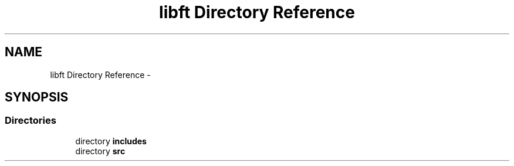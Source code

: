 .TH "libft Directory Reference" 3 "Wed Jul 6 2016" "minishell" \" -*- nroff -*-
.ad l
.nh
.SH NAME
libft Directory Reference \- 
.SH SYNOPSIS
.br
.PP
.SS "Directories"

.in +1c
.ti -1c
.RI "directory \fBincludes\fP"
.br
.ti -1c
.RI "directory \fBsrc\fP"
.br
.in -1c
